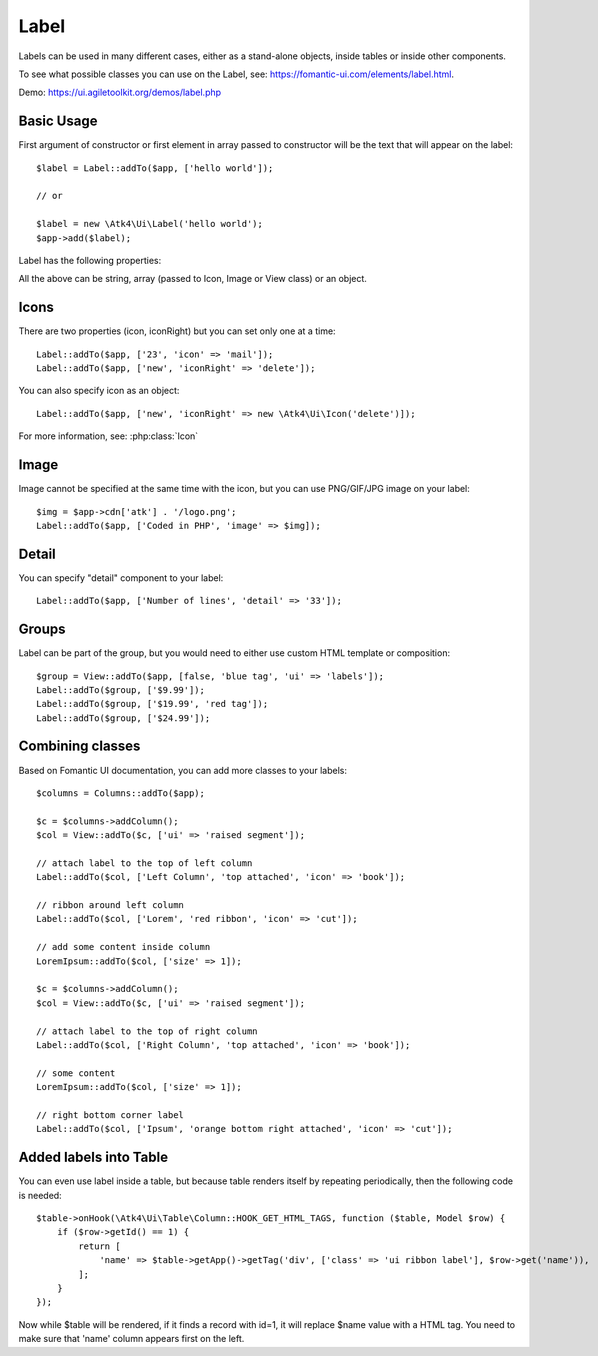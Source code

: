 

.. _label:

=====
Label
=====

.. php:namespace:: Atk4\Ui

.. php:class:: Label

Labels can be used in many different cases, either as a stand-alone objects, inside tables or inside
other components.

To see what possible classes you can use on the Label, see: https://fomantic-ui.com/elements/label.html.

Demo: https://ui.agiletoolkit.org/demos/label.php

Basic Usage
===========

First argument of constructor or first element in array passed to constructor will be the text that will
appear on the label::

    $label = Label::addTo($app, ['hello world']);

    // or

    $label = new \Atk4\Ui\Label('hello world');
    $app->add($label);


Label has the following properties:

.. php:attr:: icon

.. php:attr:: iconRight

.. php:attr:: image

.. php:attr:: imageRight

.. php:attr:: detail

All the above can be string, array (passed to Icon, Image or View class) or an object.

Icons
=====

There are two properties (icon, iconRight) but you can set only one at a time::

    Label::addTo($app, ['23', 'icon' => 'mail']);
    Label::addTo($app, ['new', 'iconRight' => 'delete']);

You can also specify icon as an object::

    Label::addTo($app, ['new', 'iconRight' => new \Atk4\Ui\Icon('delete')]);

For more information, see: :php:class:`Icon`

Image
=====

Image cannot be specified at the same time with the icon, but you can use PNG/GIF/JPG image on your label::

    $img = $app->cdn['atk'] . '/logo.png';
    Label::addTo($app, ['Coded in PHP', 'image' => $img]);

Detail
======

You can specify "detail" component to your label::

    Label::addTo($app, ['Number of lines', 'detail' => '33']);

Groups
======

Label can be part of the group, but you would need to either use custom HTML template or
composition::

    $group = View::addTo($app, [false, 'blue tag', 'ui' => 'labels']);
    Label::addTo($group, ['$9.99']);
    Label::addTo($group, ['$19.99', 'red tag']);
    Label::addTo($group, ['$24.99']);

Combining classes
=================

Based on Fomantic UI documentation, you can add more classes to your labels::

    $columns = Columns::addTo($app);

    $c = $columns->addColumn();
    $col = View::addTo($c, ['ui' => 'raised segment']);

    // attach label to the top of left column
    Label::addTo($col, ['Left Column', 'top attached', 'icon' => 'book']);

    // ribbon around left column
    Label::addTo($col, ['Lorem', 'red ribbon', 'icon' => 'cut']);

    // add some content inside column
    LoremIpsum::addTo($col, ['size' => 1]);

    $c = $columns->addColumn();
    $col = View::addTo($c, ['ui' => 'raised segment']);

    // attach label to the top of right column
    Label::addTo($col, ['Right Column', 'top attached', 'icon' => 'book']);

    // some content
    LoremIpsum::addTo($col, ['size' => 1]);

    // right bottom corner label
    Label::addTo($col, ['Ipsum', 'orange bottom right attached', 'icon' => 'cut']);

Added labels into Table
=======================

You can even use label inside a table, but because table renders itself by repeating periodically, then
the following code is needed::

    $table->onHook(\Atk4\Ui\Table\Column::HOOK_GET_HTML_TAGS, function ($table, Model $row) {
        if ($row->getId() == 1) {
            return [
                'name' => $table->getApp()->getTag('div', ['class' => 'ui ribbon label'], $row->get('name')),
            ];
        }
    });

Now while $table will be rendered, if it finds a record with id=1, it will replace $name value with a HTML tag.
You need to make sure that 'name' column appears first on the left.

